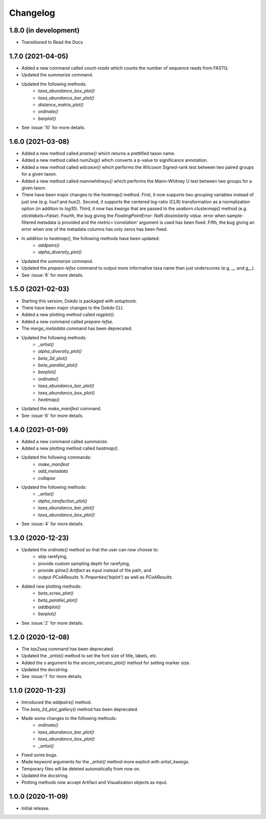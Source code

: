 Changelog
*********

1.8.0 (in development)
----------------------

* Transitioned to Read the Docs

1.7.0 (2021-04-05)
------------------

* Added a new command called `count-reads` which counts the number of sequence reads from FASTQ.
* Updated the `summarize` command.
* Updated the following methods:
    * `taxa_abundance_box_plot()`
    * `taxa_abundance_bar_plot()`
    * `distance_matrix_plot()`
    * `ordinate()`
    * `barplot()`
* See :issue:`10` for more details.

1.6.0 (2021-03-08)
------------------

* Added a new method called `pname()` which returns a prettified taxon name.
* Added a new method called `num2sig()` which converts a p-value to significance annotation.
* Added a new method called `wilcoxon()` which performs the Wilcoxon Signed-rank test between two paired groups for a given taxon.
* Added a new method called `mannwhitneyu()` which performs the Mann–Whitney U test between two groups for a given taxon.
* There have been major changes to the `heatmap()` method. First, it now supports two grouping variables instead of just one (e.g. `hue1` and `hue2`). Second, it supports the centered log-ratio (CLR) transformation as a normalization option (in addition to `log10`). Third, it now has `kwargs` that are passed to the `seaborn.clustermap()` method (e.g. `xticklabels=False`). Fourth, the bug giving the `FloatingPointError: NaN dissimilarity value.` error when sample-filtered metadata is provided and the `metric='correlation'` argument is used has been fixed. Fifth, the bug giving an error when one of the metadata columns has only zeros has been fixed.
* In addition to `heatmap()`, the following methods have been updated:
    * `addpairs()`
    * `alpha_diversity_plot()`
* Updated the `summarize` command.
* Updated the `prepare-lefse` command to output more informative taxa name than just underscores (e.g. `__` and `g__`).
* See :issue:`8` for more details.

1.5.0 (2021-02-03)
------------------

* Starting this version, Dokdo is packaged with `setuptools`.
* There have been major changes to the Dokdo CLI.
* Added a new plotting method called `regplot()`.
* Added a new command called `prepare-lefse`.
* The `merge_metadata` command has been deprecated.
* Updated the following methods:
    * `_artist()`
    * `alpha_diversity_plot()`
    * `beta_3d_plot()`
    * `beta_parallel_plot()`
    * `barplot()`
    * `ordinate()`
    * `taxa_abundance_bar_plot()`
    * `taxa_abundance_box_plot()`
    * `heatmap()`
* Updated the `make_manifest` command.
* See :issue:`6` for more details.

1.4.0 (2021-01-09)
------------------

* Added a new command called `summarize`.
* Added a new plotting method called `heatmap()`.
* Updated the following commands:
    * `make_manifest`
    * `add_metadata`
    * `collapse`
* Updated the following methods:
    * `_artist()`
    * `alpha_rarefaction_plot()`
    * `taxa_abundance_bar_plot()`
    * `taxa_abundance_box_plot()`
* See :issue:`4` for more details.

1.3.0 (2020-12-23)
------------------

* Updated the `ordinate()` method so that the user can now choose to:
    * skip rarefying,
    * provide custom sampling depth for rarefying,
    * provide `qiime2.Artifact` as input instead of file path, and
    * output `PCoAResults % Properties('biplot')` as well as `PCoAResults`.
* Added new plotting methods:
    * `beta_scree_plot()`
    * `beta_parallel_plot()`
    * `addbiplot()`
    * `barplot()`
* See :issue:`2` for more details.

1.2.0 (2020-12-08)
------------------

* The `tax2seq` command has been deprecated.
* Updated the `_artist()` method to set the font size of title, labels, etc.
* Added the `s` argument to the `ancom_volcano_plot()` method for setting marker size.
* Updated the docstring.
* See :issue:`1` for more details.

1.1.0 (2020-11-23)
------------------

* Introduced the `addpairs()` method.
* The `beta_2d_plot_gallery()` method has been deprecated.
* Made some changes to the following methods:
    * `ordinate()`
    * `taxa_abundance_bar_plot()`
    * `taxa_abundance_box_plot()`
    * `_artist()`
* Fixed some bugs.
* Made keyword arguments for the `_artist()` method more explicit with `artist_kwargs`.
* Temporary files will be deleted automatically from now on.
* Updated the docstring.
* Plotting methods now accept Artifact and Visualization objects as input.

1.0.0 (2020-11-09)
------------------

* Initial release.
